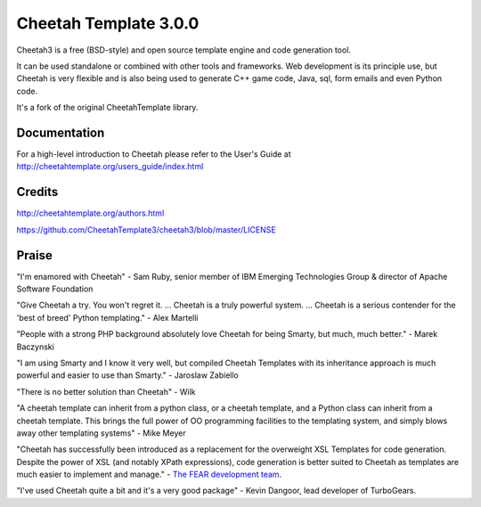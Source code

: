 Cheetah Template 3.0.0
======================

Cheetah3 is a free (BSD-style) and open source template engine and code
generation tool.

It can be used standalone or combined with other tools and frameworks. Web
development is its principle use, but Cheetah is very flexible and is also being
used to generate C++ game code, Java, sql, form emails and even Python code.

It's a fork of the original CheetahTemplate library.

Documentation
-------------

For a high-level introduction to Cheetah please refer to the User's Guide
at http://cheetahtemplate.org/users_guide/index.html

Credits
-------

http://cheetahtemplate.org/authors.html

https://github.com/CheetahTemplate3/cheetah3/blob/master/LICENSE

Praise
------

"I'm enamored with Cheetah" - Sam Ruby, senior member of IBM Emerging
Technologies Group & director of Apache Software Foundation

"Give Cheetah a try. You won't regret it. ... Cheetah is a truly powerful
system. ... Cheetah is a serious contender for the 'best of breed' Python
templating." - Alex Martelli

"People with a strong PHP background absolutely love Cheetah for being Smarty,
but much, much better." - Marek Baczynski

"I am using Smarty and I know it very well, but compiled Cheetah Templates with
its inheritance approach is much powerful and easier to use than Smarty." -
Jaroslaw Zabiello

"There is no better solution than Cheetah" - Wilk

"A cheetah template can inherit from a python class, or a cheetah template, and
a Python class can inherit from a cheetah template. This brings the full power
of OO programming facilities to the templating system, and simply blows away
other templating systems" - Mike Meyer

"Cheetah has successfully been introduced as a replacement for the overweight
XSL Templates for code generation. Despite the power of XSL (and notably XPath
expressions), code generation is better suited to Cheetah as templates are much
easier to implement and manage." - `The FEAR development team
<http://fear.sourceforge.net/docs/latest/guide/Build.html#id2550573>`_.

"I've used Cheetah quite a bit and it's a very good package" - Kevin Dangoor,
lead developer of TurboGears.
